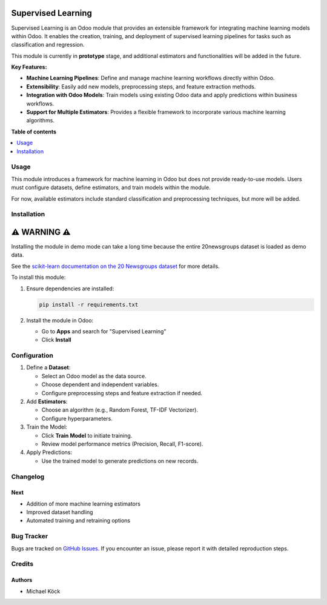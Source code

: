 =========
Supervised Learning
=========

Supervised Learning is an Odoo module that provides an extensible framework for integrating machine learning models within Odoo. It enables the creation, training, and deployment of supervised learning pipelines for tasks such as classification and regression.

This module is currently in **prototype** stage, and additional estimators and functionalities will be added in the future.

**Key Features:**

- **Machine Learning Pipelines**: Define and manage machine learning workflows directly within Odoo.
- **Extensibility**: Easily add new models, preprocessing steps, and feature extraction methods.
- **Integration with Odoo Models**: Train models using existing Odoo data and apply predictions within business workflows.
- **Support for Multiple Estimators**: Provides a flexible framework to incorporate various machine learning algorithms.

**Table of contents**

.. contents::
   :local:

Usage
=====

This module introduces a framework for machine learning in Odoo but does not provide ready-to-use models. Users must configure datasets, define estimators, and train models within the module.

For now, available estimators include standard classification and preprocessing techniques, but more will be added.

Installation
============

===========================
⚠ WARNING ⚠
===========================

Installing the module in demo mode can take a long time because the entire 20newsgroups dataset is loaded as demo data.

See the `scikit-learn documentation on the 20 Newsgroups dataset <https://scikit-learn.org/stable/datasets/real_world.html#the-20-newsgroups-text-dataset>`_ for more details.

To install this module:

1. Ensure dependencies are installed:

   .. code-block:: bash

      pip install -r requirements.txt

2. Install the module in Odoo:
   
   - Go to **Apps** and search for "Supervised Learning"
   - Click **Install**

Configuration
=============

1. Define a **Dataset**:
   
   - Select an Odoo model as the data source.
   - Choose dependent and independent variables.
   - Configure preprocessing steps and feature extraction if needed.

2. Add **Estimators**:
   
   - Choose an algorithm (e.g., Random Forest, TF-IDF Vectorizer).
   - Configure hyperparameters.

3. Train the Model:
   
   - Click **Train Model** to initiate training.
   - Review model performance metrics (Precision, Recall, F1-score).

4. Apply Predictions:
   
   - Use the trained model to generate predictions on new records.

Changelog
=========

Next
~~~~

- Addition of more machine learning estimators
- Improved dataset handling
- Automated training and retraining options

Bug Tracker
===========

Bugs are tracked on `GitHub Issues <https://github.com/mkoeck/supervised-learning/issues>`_.
If you encounter an issue, please report it with detailed reproduction steps.

Credits
=======

Authors
~~~~~~~

* Michael Köck
